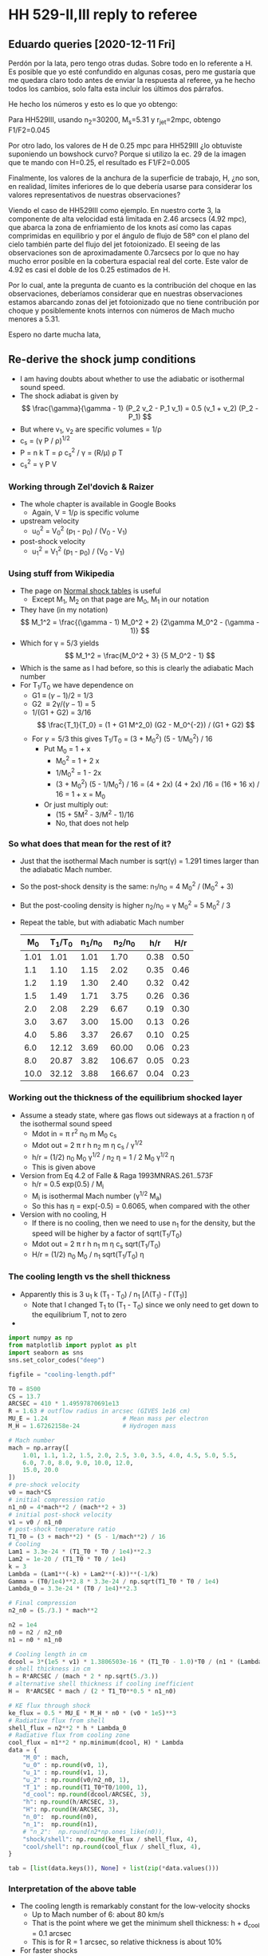 * HH 529-II,III reply to referee


** Eduardo queries [2020-12-11 Fri]
Perdón por la lata, pero tengo otras dudas. Sobre todo en lo referente a H. Es posible que yo esté confundido en algunas cosas, pero me gustaría que me quedara claro todo antes de enviar la respuesta al referee, ya he hecho todos los cambios, solo falta esta incluir los últimos dos párrafos.

He hecho los números y esto es lo que yo obtengo:
#+attr_html: :width 600
[[file:eduardo-email-equations-2020-12-11.png]]

Para HH529III, usando n_2=30200, M_s=5.31 y r_jet=2mpc, obtengo F1/F2=0.045

Por otro lado, los valores de H de 0.25 mpc para HH529III ¿lo obtuviste suponiendo un bowshock curvo? Porque si utilizo la ec. 29 de la imagen que te mando con H=0.25, el resultado es F1/F2=0.005

Finalmente, los valores de la anchura de la superficie de trabajo, H, ¿no son, en realidad, límites inferiores de lo que debería usarse para considerar los valores representativos de nuestras observaciones? 

Viendo el caso de HH529III como ejemplo. En nuestro corte 3, la componente de alta velocidad está limitada en 2.46 arcsecs (4.92 mpc), que abarca la zona de enfriamiento de los knots así como las capas comprimidas en equilibrio y por el ángulo de flujo de 58º con el plano del cielo también parte del flujo del jet fotoionizado. El seeing de las observaciones son de aproximadamente 0.7arcsecs por lo que no hay mucho error posible en la cobertura espacial real del corte. Este valor de 4.92 es casi el doble de los 0.25 estimados de H.

Por lo cual, ante la pregunta de  cuanto es la contribución del choque en las observaciones, deberíamos considerar que en nuestras observaciones estamos abarcando zonas del jet fotoionizado que no tiene contribución por choque y posiblemente knots internos con números de Mach mucho menores a 5.31. 

Espero no darte mucha lata,




** Re-derive the shock jump conditions
+ I am having doubts about whether to use the adiabatic or isothermal sound speed.
+ The shock adiabat is given by
  \[
  \frac{\gamma}{\gamma - 1} (P_2 v_2 - P_1 v_1) = 0.5 (v_1 + v_2) (P_2 - P_1)
  \]
+ But where v_1, v_2 are specific volumes = 1/\rho
+ c_s = (\gamma P / \rho)^{1/2}
+ P = n k T = \rho c_s^2 / \gamma = (R/\mu) \rho T
+ c_s^2 = \gamma P V
*** Working through Zel'dovich & Raizer
+ The whole chapter is available in Google Books
  + Again, V = 1/\rho is specific volume
+ upstream velocity
  + u_0^2 = V_0^2 (p_1 - p_0) / (V_0 - V_1)
+ post-shock velocity
  + u_1^2 = V_1^2 (p_1 - p_0) / (V_0 - V_1)

*** Using stuff from Wikipedia
:PROPERTIES:
:ID:       390B7BA9-2B56-4BEA-BF7E-954908D9FB40
:END:
+ The page on [[https://en.wikipedia.org/wiki/Normal_shock_tables][Normal shock tables]] is useful
  + Except M_1, M_2 on that page are M_0, M_1 in our notation
+ They have (in my notation)
  \[
  M_1^2 = \frac{(\gamma - 1) M_0^2 + 2} {2\gamma M_0^2 - (\gamma - 1)}
  \]
+ Which for \gamma = 5/3 yields
  \[
  M_1^2 = \frac{M_0^2 + 3} {5 M_0^2 - 1}
  \]
+ Which is the same as I had before, so this is clearly the adiabatic Mach number
+ For T_1/T_0 we have dependence on
  + G1 \equiv (\gamma-1)/2 = 1/3
  + G2 \equiv 2\gamma/(\gamma-1) = 5
  + 1/(G1 + G2) = 3/16
    \[
    \frac{T_1}{T_0} = (1 + G1 M^2_0) (G2 - M_0^{-2}) / (G1 + G2)
    \]
  + For \gamma=5/3 this gives T_1/T_0 = (3 + M_0^2) (5 - 1/M_0^2) / 16
    + Put M_0 = 1 + x
      + M_0^2 = 1 + 2 x
      + 1/M_0^2 = 1 - 2x
      + (3 + M_0^2) (5 - 1/M_0^2) / 16 = (4 + 2x) (4 + 2x) /16
        = (16 + 16 x) / 16 = 1 + x = M_0
    + Or just multiply out:
      + (15 + 5M^2 - 3/M^2 - 1)/16
      + No, that does not help
  

*** So what does that mean for the rest of it?
+ Just that the isothermal Mach number is sqrt(\gamma) = 1.291 times larger than the adiabatic Mach number.
+ So the post-shock density is the same: n_1/n_0 = 4 M_0^2 / (M_0^2 + 3)
+ But the post-cooling density is higher n_2/n_0 = \gamma M_0^2 = 5 M_0^2 / 3
+ Repeat the table, but with adiabatic Mach number
  |   M_0 | T_1/T_0 | n_1/n_0 |  n_2/n_0 |  h/r |  H/r |
  |------+-------+-------+--------+------+------|
  | 1.01 |  1.01 |  1.01 |   1.70 | 0.38 | 0.50 |
  |  1.1 |  1.10 |  1.15 |   2.02 | 0.35 | 0.46 |
  |  1.2 |  1.19 |  1.30 |   2.40 | 0.32 | 0.42 |
  |  1.5 |  1.49 |  1.71 |   3.75 | 0.26 | 0.36 |
  |  2.0 |  2.08 |  2.29 |   6.67 | 0.19 | 0.30 |
  |  3.0 |  3.67 |  3.00 |  15.00 | 0.13 | 0.26 |
  |  4.0 |  5.86 |  3.37 |  26.67 | 0.10 | 0.25 |
  |  6.0 | 12.12 |  3.69 |  60.00 | 0.06 | 0.23 |
  |  8.0 | 20.87 |  3.82 | 106.67 | 0.05 | 0.23 |
  | 10.0 | 32.12 |  3.88 | 166.67 | 0.04 | 0.23 |
  #+TBLFM: $2=(3 + $1**2) (5 - 1/$1**2)/16;f2::$3=4 $1**2/($1**2 + 3);f2::$4=5 $1**2 / 3;f2::$5=0.5 / $1 sqrt(5/3) ;f2::$6=0.5 $1 / $3 sqrt($2) ;f2


*** Working out the thickness of the equilibrium shocked layer
:PROPERTIES:
:ID:       26FA772C-C816-433B-B2FC-B2BED7890433
:END:
+ Assume a steady state, where gas flows out sideways at a fraction \eta of the isothermal sound speed
  + Mdot in = \pi r^2 n_0 m M_0 c_s
  + Mdot out = 2 \pi r h n_2 m \eta c_s / \gamma^{1/2}
  + h/r = (1/2) n_0 M_0 \gamma^{1/2} / n_2 \eta = 1 / 2 M_0 \gamma^{1/2} \eta
  + This is given above
+ Version from Eq 4.2 of Falle & Raga 1993MNRAS.261..573F
  + h/r = 0.5 exp(0.5) / M_i
  + M_i is isothermal Mach number (\gamma^{1/2} M_a)
  + So this has \eta = exp(-0.5) = 0.6065, when compared with the other
+ Version with no cooling, H
  + If there is no cooling, then we need to use n_1 for the density, but the speed will be higher by a factor of sqrt(T_1/T_0)
  + Mdot out = 2 \pi r h n_1 m \eta c_s sqrt(T_1/T_0)
  + H/r = (1/2) n_0 M_0 / n_1 sqrt(T_1/T_0) \eta
*** The cooling length vs the shell thickness
+ Apparently this is 3 u_1 k (T_1 - T_0) / n_1 [\Lambda(T_1) - \Gamma(T_1)]
  + Note that I changed T_1 to (T_1 - T_0) since we only need to get down to the equilibrium T, not to zero
+

#+begin_src python :return tab
  import numpy as np
  from matplotlib import pyplot as plt
  import seaborn as sns
  sns.set_color_codes("deep")

  figfile = "cooling-length.pdf"

  T0 = 8500
  CS = 13.7
  ARCSEC = 410 * 1.49597870691e13
  R = 1.63 # outflow radius in arcsec (GIVES 1e16 cm)
  MU_E = 1.24                     # Mean mass per electron
  M_H = 1.67262158e-24            # Hydrogen mass

  # Mach number
  mach = np.array([
      1.01, 1.1, 1.2, 1.5, 2.0, 2.5, 3.0, 3.5, 4.0, 4.5, 5.0, 5.5,
      6.0, 7.0, 8.0, 9.0, 10.0, 12.0,
      15.0, 20.0
  ])
  # pre-shock velocity
  v0 = mach*CS
  # initial compression ratio
  n1_n0 = 4*mach**2 / (mach**2 + 3)
  # initial post-shock velocity
  v1 = v0 / n1_n0
  # post-shock temperature ratio
  T1_T0 = (3 + mach**2) * (5 - 1/mach**2) / 16
  # Cooling
  Lam1 = 3.3e-24 * (T1_T0 * T0 / 1e4)**2.3
  Lam2 = 1e-20 / (T1_T0 * T0 / 1e4)
  k = 3
  Lambda = (Lam1**(-k) + Lam2**(-k))**(-1/k)
  Gamma = (T0/1e4)**2.8 * 3.3e-24 / np.sqrt(T1_T0 * T0 / 1e4)
  Lambda_0 = 3.3e-24 * (T0 / 1e4)**2.3

  # Final compression
  n2_n0 = (5./3.) * mach**2

  n2 = 1e4
  n0 = n2 / n2_n0
  n1 = n0 * n1_n0

  # Cooling length in cm
  dcool = 3*(1e5 * v1) * 1.3806503e-16 * (T1_T0 - 1.0)*T0 / (n1 * (Lambda - Gamma))
  # shell thickness in cm
  h = R*ARCSEC / (mach * 2 * np.sqrt(5./3.))
  # alternative shell thickness if cooling inefficient
  H =  R*ARCSEC * mach / (2 * T1_T0**0.5 * n1_n0)

  # KE flux through shock
  ke_flux = 0.5 * MU_E * M_H * n0 * (v0 * 1e5)**3
  # Radiative flux from shell
  shell_flux = n2**2 * h * Lambda_0
  # Radiative flux from cooling zone
  cool_flux = n1**2 * np.minimum(dcool, H) * Lambda
  data = {
      "M_0" : mach,
      "u_0" : np.round(v0, 1),
      "u_1" : np.round(v1, 1),
      "u_2" : np.round(v0/n2_n0, 1),
      "T_1" : np.round(T1_T0*T0/1000, 1),
      "d_cool": np.round(dcool/ARCSEC, 3),
      "h": np.round(h/ARCSEC, 3),
      "H": np.round(H/ARCSEC, 3),
      "n_0":  np.round(n0),
      "n_1":  np.round(n1),
      # "n_2":  np.round(n2*np.ones_like(n0)),
      "shock/shell": np.round(ke_flux / shell_flux, 4),
      "cool/shell": np.round(cool_flux / shell_flux, 4),
  }

  tab = [list(data.keys()), None] + list(zip(*data.values()))
#+end_src

#+RESULTS:
|   M_0 |    u_0 |   u_1 |  u_2 |     T_1 |  d_cool |     h |     H |     n_0 |     n_1 | shock/shell | cool/shell |
|------+-------+------+-----+--------+--------+-------+-------+--------+--------+-------------+------------|
| 1.01 |  13.8 | 13.6 | 8.1 |    8.6 |  0.021 | 0.625 | 0.807 | 5882.0 | 5970.0 |      0.0186 |      0.012 |
|  1.1 |  15.1 | 13.1 | 7.5 |    9.3 |   0.02 | 0.574 | 0.744 | 4959.0 | 5701.0 |       0.022 |      0.014 |
|  1.2 |  16.4 | 12.7 | 6.8 |   10.2 |   0.02 | 0.526 |  0.69 | 4167.0 | 5405.0 |      0.0262 |     0.0163 |
|  1.5 |  20.5 | 12.0 | 5.5 |   12.7 |  0.019 | 0.421 | 0.583 | 2667.0 | 4571.0 |      0.0409 |     0.0241 |
|  2.0 |  27.4 | 12.0 | 4.1 |   17.7 |   0.02 | 0.316 | 0.495 | 1500.0 | 3429.0 |      0.0728 |     0.0407 |
|  2.5 |  34.2 | 12.7 | 3.3 |   23.8 |  0.022 | 0.253 | 0.451 |  960.0 | 2595.0 |      0.1137 |     0.0627 |
|  3.0 |  41.1 | 13.7 | 2.7 |   31.2 |  0.024 |  0.21 | 0.426 |  667.0 | 2000.0 |      0.1638 |     0.0901 |
|  3.5 |  47.9 | 14.9 | 2.3 |   39.8 |  0.026 |  0.18 |  0.41 |  490.0 | 1574.0 |      0.2229 |      0.123 |
|  4.0 |  54.8 | 16.3 | 2.1 |   49.8 |  0.027 | 0.158 |   0.4 |  375.0 | 1263.0 |      0.2911 |     0.1612 |
|  4.5 |  61.6 | 17.7 | 1.8 |   61.1 |  0.029 |  0.14 | 0.392 |  296.0 | 1032.0 |      0.3685 |     0.2047 |
|  5.0 |  68.5 | 19.2 | 1.6 |   73.8 |   0.03 | 0.126 | 0.387 |  240.0 |  857.0 |      0.4549 |     0.2534 |
|  5.5 |  75.4 | 20.7 | 1.5 |   87.7 |  0.032 | 0.115 | 0.383 |  198.0 |  722.0 |      0.5504 |     0.3073 |
|  6.0 |  82.2 | 22.3 | 1.4 |  103.0 |  0.037 | 0.105 |  0.38 |  167.0 |  615.0 |      0.6551 |     0.3664 |
|  7.0 |  95.9 | 25.4 | 1.2 |  137.6 |  0.069 |  0.09 | 0.376 |  122.0 |  462.0 |      0.8916 |     0.5002 |
|  8.0 | 109.6 | 28.7 | 1.0 |  177.4 |  0.163 | 0.079 | 0.374 |   94.0 |  358.0 |      1.1646 |     0.6546 |
|  9.0 | 123.3 | 32.0 | 0.9 |  222.6 |  0.361 |  0.07 | 0.372 |   74.0 |  286.0 |      1.4739 |     0.8298 |
| 10.0 | 137.0 | 35.3 | 0.8 |  273.0 |  0.739 | 0.063 |  0.37 |   60.0 |  233.0 |      1.8196 |     0.5136 |
| 12.0 | 164.4 | 42.0 | 0.7 |  389.9 |  2.584 | 0.053 | 0.369 |   42.0 |  163.0 |      2.6203 |     0.2109 |
| 15.0 | 205.5 | 52.1 | 0.5 |  605.1 | 12.076 | 0.042 | 0.367 |   27.0 |  105.0 |      4.0942 |     0.0703 |
| 20.0 | 274.0 | 69.0 | 0.4 | 1069.9 | 89.067 | 0.032 | 0.366 |   15.0 |   60.0 |      7.2785 |     0.0169 |
*** Interpretation of the above table
+ The cooling length is remarkably constant for the low-velocity shocks
  + Up to Mach number of 6: about 80 km/s
  + That is the point where we get the minimum shell thickness: h + d_cool = 0.1 arcsec
  + This is for R = 1 arcsec, so relative thickness is about 10%
+ For faster shocks
** Insights from the JaneWR shock models
+ These are for shocks between 68 and 153 km/s
+ They are matched to the same value of n_2 when it has cooled back down to the equilibrium T
+ In all cases, the [O III] comes from the part of the cooling zone where 10 kK < T < 40 kK, which is just before it gets back to the equilibrium T
+ The summed [O III] emission from the cooling zone is higher in the slower shocks
+ This is because the gas has a slower exhaust for higher Mach number shocks M \to 1/M
  + And so the cooling layer is thinner for the higher-M shocks  because dx \approx u_2 t_cool
  + I thought there was something else going on too, but that is just because I had not put the distances in physical units properly - all sorted now
+ The post-shock T exceeds 20,000 K for M = 2.3 => u_0 \approx 30 km/s
+ It exceeds 40,000 K for M = 3.5 => u_0 \approx 50 km/s
+ So this will give the following regimes
  1. u_0 < 30 km/s (T_1 = 10 \to 20,000 K)
     - [O III] from all the cooling zone
     - Relative contribution to [O III] = shock/shell \propto M^2 (climbs to about 10%)
  2. 30 < u_0 < 50 km/s (T_1 = 20 \to 50,000 K)
     - All of cooling zone still emits [O III], but it starts to be a smaller fraction
     - Other coolants, such as C III, N III, C IV become more important (UV lines)
     - Relative contribution to [O III] has a maximum at about 50 km/s of about 15%
  3. 50 < u_0 < 120 km/s (T_1 = 50 \to 200,000 K)
     - Cooling predominantly from He II
       - That is what the Cloudy output files seem to be saying, but that seems prima facie unlikely
     - 
** Shock versus shell emission
+ This is what we implement above in the python program
+ Shock emission F_{shock}= 0.5 \rho_0 u_0^3
  # \[
  # F_{\text{shock}} = 0.5 \rho_0 u_0^3
  # \]
+ Shell emission F_{shell} = (\rho_2 / \mu m_H)^2 \Lambda_0 h 
  # \[
  # F_{\text{shell}} = (\rho_2 / \mu m_{\text{H}} )^2 \Lambda_0 h
  # \]
+ Except that we really want it in terms of isothermal Mach number, so
  + u_0 = M_i c_i
  + \rho_0 = \rho_2 / M_i^2
  + h = 0.8244 R_j / M_i
+ Working
  + F_1 = 0.5 n_2 \mu m_H M_i^3 c_i^3 / M_i^2 = 0.5 \mu m_H n_2 M_i c_i^3
  + F_2 = (n_2^2 R_j / M_i) 0.8244 \Lambda_0
  + F_1/F_2 = 0.6065 M_i^2 c_i^3 \mu m_h / (n_2 R_j \Lambda_0)
  + Check units:
    + Numerator: (cm/s)^3 g = g cm^3 s^-3
    + Denominator: cm^-3 cm erg cm^3 s^-1
      + erg = g cm^2 s^-2
      + => cm g cm^2 s^-2 s^-1 = g cm^3 s^-3
+ Typical values:
  + n_2 = 10,000 pcc
  + R = 1 mpc = 3.086e+15 cm
  + \Lambda_0 = 2.3e-24 erg cm^3 s^-1
  + c_i = 13.7e5 / sqrt(\gamma)  = 10.6e5 cm/s
  + \mu = 0.62
    + *NO* This \mu is different from the mean mass per particle
    + It should be the mean mass per electron, which is \mu_e = (1 + 4 y)/(1 + y) = 2\mu if He is singly ionized
    + For y = 0.087 this gives \mu_e = 1.24
  + => F_1/F_2 = 0.6065 10.6e5**3 1.24 1.67262158e-24 / 1e4 3.085677582e15 2.3e-24
  + => F_1/F_2 = 0.0211100567373
  + F_1/F_2 = 0.021 M_i^2 (n_2 / 1e4 pcc)^-1 (R / mpc)^-1 (\Lambda_0 / 2.3e-24)^{-1}
# + So the ratio is
#   \[
#   \frac{F_{\text{shock}}}{F_{\text{shell}}}
#   = 0.021 M^2
#   \left( \frac{n_2}{\SI{1e4}{cm^{-3}}} \right)^{-1}
#   \left( \frac{R}{\SI{1}{mpc}} \right)^{-1}
#   \left( \frac{\Lambda_0}{\SI{2.3e-24}{erg.cm^3.s^{-1}}} \right)^{-1}
#   \]
+ Re-calculation [2020-12-13 Sun]
  + Eduardo normalizes with mpc = 3.086e+15 cm, and with pcc instead of 1e4 pcc, in which case I get
    + F_1/F_2 = 210 M^2 (1 pcc/n_2) (1 mpc / r_j)
    + This is still different from Eduardo's value of 97.5
    + There is a factor of 2 difference because Eduardo uses \mu = 0.62
      + This is wrong because the densities are electron densities, so the \mu there needs to be \mu_e = 1.24 => Eduardo should have 195.
    + Remaining factor of 1.077 difference
      + Mainly due to different \Lambda_0: I used 2.3e-24, Eduardo uses 2.5e-24
+ So, results for particular shocks are done again below

*** F_1/F_2 values for II and III
+ We have F_1/F_2 = 0.021 M^2 (n_2 / 1e4 pcc)^-1 (R / mpc)^-1
+ But we really need to combine the two shocks in the working surface, say A and B
  + We want (F1A + F1B) / (F2A + F2B)
  + (F1A / F2A + (F1B / F2B) (F2B / F2A)) / (1 + F2B / F2A)
  + F2B / F2A = HB/HA
  + F1/F2 = (F1/F2)_A + (HB/HA) (F1/F2)_B / (1 + HB/HA)
+ Table of the 4 shocks (s1, s2 are A, B)
  | Shock  |  V |   M | H/rj |   n2 | rj | F1/F2 |
  |--------+----+-----+------+------+----+-------|
  | II s1  | 19 | 1.8 | 0.46 | 1.19 |  2 | 0.029 |
  | II s2  | 28 | 2.6 | 0.32 | 1.19 |  2 | 0.060 |
  | III s1 | 70 | 6.6 | 0.12 | 3.02 |  2 | 0.151 |
  | III s2 | 57 | 5.4 | 0.15 | 3.02 |  2 | 0.101 |
  #+TBLFM: $3=sqrt(5/3) $2/13.7;f1::$4=0.5 sqrt(exp(1)) / $3;f2::$7=210.0e-4 $3**2 / $6 $5; f3
+ So,
  + II:
    + HB/HA = 0.41/0.59 = 0.695
    + F1/F2 = (0.029 + 0.695 0.060) / (1 + 0.695) = 0.041
  + III:
    + HB/HA = 1.25
    + F1/F2 = (0.151 + 1.25 0.101) / (1 + 1.25) = 0.123



*** F_1/F_2 for the [O III] 5007 line
+ From the [[file:~/Dropbox/shock-cloudy/][file:~/Dropbox/shock-cloudy/]] project, we find the following for the fractional contribution of [O III] 5007 to the total emission in the cooling zone: ~f(5007)~ in table below
+ We also calculate the Mach number, and the F_1/F_2 assuming n_2 = 1e4 pcc and R = 3.24 mpc (1e16 cm)
+ Then we multiply them together and divide by 0.33, which is the 5007 fraction for the nebula gas
  |   V | f(5007) |    M | F_1/F_2 TOT | F_1/F_2 5007 | T_5007 |      T_1 |
  |-----+---------+------+-----------+------------+-------+---------|
  |  17 |   0.362 | 1.24 |     0.042 |      0.046 |  9600 |  10485. |
  |  19 |   0.371 | 1.39 |     0.052 |      0.058 | 10300 |  11745. |
  |  24 |   0.368 | 1.75 |     0.083 |      0.093 | 11400 |  15052. |
  |  28 |   0.352 | 2.04 |     0.112 |      0.119 | 12300 |  18109. |
  |  34 |   0.310 | 2.48 |     0.166 |      0.156 | 13500 |  23515. |
  |  39 |   0.272 | 2.85 |     0.219 |      0.181 | 14400 |  28817. |
  |  48 |   0.211 | 3.50 |     0.331 |      0.212 | 15400 |  39846. |
  |  61 |   0.143 | 4.45 |     0.535 |      0.232 | 16500 |  59957. |
  |  75 |   0.100 | 5.47 |     0.808 |      0.245 | 16700 |  86862. |
  | 106 |   0.056 | 7.74 |     1.618 |      0.275 | 16600 | 166540. |
  #+TBLFM: $3=$1 / 13.7;f2::$4=0.027 $3**2;f3::$5=$2 $4 / 0.33;f3::$7=8500 (3 + $3**2) (5 - 1/$3**2)/16 ; f0
+ So the F_1/F_2 fractions need to be multiplied by
  + II: 1.36
  + III: 0.54
+ This gives final values
  | Shock  |  V |   M | H/r_j |   n_2 | F_1/F_2 5007 | T 5007 |
  |--------+----+-----+------+------+------------+--------|
  | II s1  | 19 | 1.4 | 0.59 | 1.19 |      0.079 |  10300 |
  | II s2  | 28 | 2.0 | 0.41 | 1.19 |      0.162 |  12300 |
  | III s1 | 70 | 5.1 | 0.16 | 3.02 |      0.130 |  16500 |
  | III s2 | 57 | 4.2 | 0.20 | 3.02 |      0.124 |  16200 |
+ Conclusion is that F_1/F_2 5007 is about 0.1 for both working surfaces
+ Note that T_5007 is the mean T weighted by 5007 emissivity in the cooling zone
*** Estimating t^2 for the shock plus shell
+ Set \phi = F_1/F_2 (5007)
+ Then mean temperature is T_0 = (T_neb + \phi T_5007) / (1 + \phi)
+ t^2 is [(T_neb - T_0)^2 + \phi (T_5007 - T_0)^2] / T_0^2 (1 + \phi)
  | Shock  |    \phi | T 5007 | T_neb |    T_0 |     t^2 |
  |--------+-------+--------+------+-------+--------|
  | II s1  | 0.079 |  10300 | 8500 | 8632. | 0.0030 |
  | II s2  | 0.162 |  12300 | 8500 | 9030. | 0.0212 |
  | III s1 | 0.130 |  16500 | 8500 | 9420. | 0.0734 |
  | III s2 | 0.124 |  16200 | 8500 | 9349. | 0.0666 |
  #+TBLFM: $5=($4 + $2 $3)/(1 + $2);f0::$6=(($4 - $5)**2 + $2 ($3 - $5)**2) / ($5**2 (1 + $2)) ; f4

** Excitation temperatures of lines

+ k T = h c / \lambda
+ 5007 \AA : 29168 K
+ 4363 \AA : 62134 K
+ Data from Atomic Line List

** Line profiles following HRH87
+ HRH use \phi as inclination of axis to line of sight
  + In our paper, we use an angle with the plane of sky: i = 90 - \phi
  + so cos \phi = sin i
+ They are treating a shocked cloudlet model
  + This cannot apply in Orion, since a dense cloudlet would be very visible
  + Nonetheless, their treatment of the bow shock should be fine
+ Also they are considering equilibrium pre-ionization
  + This is different from our case of total pre-ionization
+ They calculate the extrema of the of the bow velocities
  + V+ = 0.5 V_s (1 + cos \phi) + \gamma
  + V- = -0.5 V_s (1 - cos \phi) + \gamma
+ \gamma is the projected LOS velocity of the "obstacle", which in our case is the working surface
+ V_s is the shock velocity on the axis of the bow
  + This is V_s1 or V_s2
  + *But* the model does not apply so much to the jet shock since it is planar, not a bow shock
    + In the WS frame, the streamlines have to bend round through more than 90 degrees
+ So \gamma = -V_ws cos \phi
+ So we have
  + FWZI = V+ - V- = V_s
  + Median velocity: V_med = (V+ + V-) / 2 = 0.5 V_s cos \phi + \gamma
  + Or in our notation: V_med = 0.5 V_s sin i - V_ws sin i = -(V_ws - V_s/2) sin i
  + Most negative velocity is V- = -0.5 V_s (1 - sin i) - V_ws sin i = -V_s/2  - (V_ws - V_s/2) sin i
  + Most positive velocity is V+ = 0.5 V_s (1 + sin i) - V_ws sin i = +V_s/2  - (V_ws - V_s/2) sin i
  + Or to put it more succinctly, the span of velocities is V = V_med \pm V_s/2
  + If we have a terminal bow, then V_WS = V_s, in which case:
    + V_med = -0.5 V_ws sin i 
    + V- = -0.5 V_ws (1 + sin i) 
+ However, it is very hard to measure V_med observationally, since the profile is probably double-peaked, but the lower-velocity peak is buried in the nebular emission.
+ It is probably easier to measure V-
  + We could take the 10% level on the blue side
*** How to deduce inclination
+ Assume that we measure V- and V_pos from proper motions
  + V_pos = V_Ws cos i
  + V- = -0.5 V_ws (1 + sin i)
+ How to find inclination in terms of ratio of these velocities
  + X \equiv -V-/V_pos = 0.5 (1 + sin i) / cos i
  + X = (sec i + tan i) / 2
  + Put t \equiv tan i
  + 2 X = sqrt(1 + t^2) + t
  + (2 X - t)^2 = 1 + t^2 = 4 X^2 - 4 X t + t^2
  + 4 X t = 4 X^2 - 1
  + t = X - 1/(4 X)
+ Observations of HH 529 III
  + V_pos = 36 (a2) or 30 (b1), so 33 +/- 3
  + V- = -50 (heliocentric), -78 +/- 2 wrt OMC
  + => X = 78 +/- 2 / 33 +/- 3 = 2.364 +/- 0.223
  + tan i = (2.364 +/- 0.223) - 0.25/(2.364 +/- 0.223) = 2.258 +/- 0.223
  + => i = 66 +/- 2
  + => V_ws = (33 +/- 3) / cos (66 +/- 2) = 81 +/- 10
+ Compare with the bullet approximation
  + V = -25 (heliocentric), -53 +/- 2 wrt OMC
  + tan i = (53 +/- 2) / (33 +/- 3) = 1.606 +/- 0.158
  + i = 58.09 +/- 2.53
  + V_WS = 62.43 +/- 2.32
*** Values of \alpha for min and max velocity
+ 
    
** Parameters of the HH 529 II and III shocks
+ There are two possibilities for the shocks
  1. They may be propagating into the nebula
  2. They may be internal working surfaces in the jet beam
+ From HH 529 III we get a total speed of hypot(35, 57) = 67 km/s at an inclination of 60 deg from the plane of the sky
+ From HH 529 II, we have
  | comp | Vr       | Vt       | V            | i            |
  |------+----------+----------+--------------+--------------|
  | II a | 50 +/- 5 | 21 +/- 9 | 54.2 +/- 5.8 | 67.2 +/- 9.0 |
  | II b | 57 +/- 5 | 26 +/- 5 | 62.6 +/- 5.0 | 65.5 +/- 4.6 |
  #+TBLFM: $4=sqrt($2**2 + $3**2);f1::$5=arctan($2/$3);f1
+ These are consistent with what is in the paper: about 60 km/s for HH 529 II





*** Post-shock temperature and density
\[
T = \frac{3 \mu m_p}{16 k} V^2 
\]

|  V |   \Delta T |   M^2 |
|----+-------+------|
| 20 | 5.9e3 |  2.8 |
| 30 | 1.3e4 |  6.3 |
| 40 | 2.4e4 | 11.1 |
| 50 | 3.7e4 | 17.4 |
| 60 | 5.3e4 |   25 |
| 70 | 7.2e4 | 34.0 |
| 80 | 9.4e4 | 44.4 |
| 90 | 1.2e5 | 56.3 |
#+TBLFM: $2=3 0.5 1.3 $mp ($1 $km)**2 / 16 $k ; s2::$3=($1/12)**2 ; f1

So, on the assumption of a terminal bow shock, we get a Mach number of around 5 to 6 and a post-shock T of around 60,000 K, with a compression factor of 30

For an internal working surface, such as for HH 529-II, the \alpha ratio should be of order unity, whereas \beta is probably \ge 0.5.  If we take \alpha = 1, and \beta = 0.5, then the inner and outer shock velocities are 1/3 of the WS velocity, so about 20 km/s: M = 2.

This is consistent with the relatively small velocity width of the HH 529 II profile. 

Compare with
\[
c^2 = k T_0 / \mu m_H \Rightarrow T_0 = \mu m_H c^2 / k 
\]
so that
\[
\frac{T}{T_0} = 1 + \frac{3}{16} M^2
\]

*** 

*** Mach angle
+ Compare width with distance from source (in Orion S?)
+ This can give a Mach angle, which could restrict the jet velocity
+ Except that hoop stresses in a magnetized jet could keep it from expanding
*** Different velocities
+ Ambient velocity V_a
+ Jet velocity V_j
+ Working surface velocity V_ws
+ V_j > V_ws > V_a
+ n_a (V_ws - V_a)^2 = n_j (V_j - V_ws)^2 = n_ws c_0^2
+ Put \alpha = n_j / n_a
+ put \beta = V_a / V_j
+ put u = V_ws / V_j
+ n_a V_j^2 (u - \beta)^2 = \alpha n_a V_j^2 (1 - u)^2
  + (u - \beta)^2 = \alpha (1 - u)^2
  + u^2 - 2\beta u + \beta^2 = \alpha - 2\alpha u + \alpha u^2
  + (1 - \alpha) u^2 + 2(\alpha - \beta) u + (\beta^2 - \alpha) = 0
+ u = [-2(\alpha - \beta) \pm sqrt(4(\alpha - \beta)^2 - 4 (1 - \alpha) (\beta^2 - \alpha))] / 2 (1 - \alpha)
  + u = [-(\alpha - \beta) \pm sqrt(\alpha^2 - 2\alpha\beta + \beta^2 - \beta^2 + \alpha + \alpha\beta^2 - \alpha^2) ] / (1 - \alpha)
  + u = [-(\alpha - \beta) \pm (1 - \beta) sqrt(\alpha) ] / (1 - \alpha)
  + u = [(1 - \beta) \alpha^{1/2} - (\alpha - \beta)] / (1 - \alpha)
+ [X] *try again with added sound speed*
  + n_a [(V_ws - V_a)^2 + c_0^2/\gamma] = n_j [(V_j - V_ws)^2 + c_0^2/\gamma] = n_ws c_0^2/\gamma
  + same but use M = V_j/c_0
    + Although actually, what is observed is Mach number of the WS, which is M = u V_j/c_0
    + So, we divide through by n_a V_j^2, using c_0^2/\gamma V_j^2 = u^2/\gamma M^2
    + /From now on, I write M^2 instead of \gamma M^2, so M is the isothermal Mach number/
  + (u - \beta)^2 + u^2/M^2 = \alpha [(1 - u)^2 + u^2/M^2]
  + u^2 - 2\beta u + \beta^2 + u^2/M^2 = \alpha - 2\alpha u + \alpha u^2 + \alpha u^2/M^2
  + (1 - \alpha) (1 + 1/M^2) u^2 + 2(\alpha - \beta) u + (\beta^2 - \alpha) = 0
  + u = [-(\alpha - \beta) \pm sqrt(\alpha^2 - 2\alpha\beta + \beta^2 + (-\beta^2 + \alpha + \alpha\beta^2 - \alpha^2) (1 + 1/M^2)) ] / (1 - \alpha) (1 + 1/M^2)
  + u = [-(\alpha - \beta) \pm sqrt(\alpha (1 - \beta)^2 - (1 - \alpha) (\beta^2 - \alpha) / M^2)] / [(1 - \alpha) (1 + 1/M^2)]
  + u = [sqrt(\alpha (1 - \beta)^2 - (1 - \alpha) (\beta^2 - \alpha) / M^2) - (\alpha - \beta)] / [(1 - \alpha) (1 + 1/M^2)]
  + /check what happens for \beta = 0/
    + This is a simpler case and will let us see why there is no apparent solution for high \alpha
    + n_a [V_ws^2 + c_0^2] = n_j [(V_j - V_ws)^2 + c_0^2] = n_ws c_0^2
    + u^2 (1 + 1/M^2) = \alpha [(1 - u)^2 + u^2/M^2]
    + \alpha = u^2 (1 + 1/M^2) /  [(1 - u)^2 + u^2/M^2]
      + Put u = 1 => \alpha = (M^2 + 1)
    + *Mow I have the answer* For larger density contrasts than this, the thermal pressure of the jet cannot be balanced by any ram pressure of the environment
    + So the maximum \alpha for general \beta is given by
      + \alpha = 1 + (1 - \beta)^2 M^2 
+ Special case of \alpha = 1
  + This is singular, so do an expansion:
    + \alpha = 1 + \varepsilon
    + u = [(1 - \beta) (1 + 0.5\varepsilon) - (1 - \beta) - \varepsilon] / (-\varepsilon)
    + u = [1 - 0.5 (1 - \beta)] = 0.5 (1 + \beta)
    + Same as using l'Hôpital's rule
    + V_1s / V_WS = (1 - \beta) / (1 + \beta)
    + V_2s / V_WS = (1 - \beta) / (1 + \beta)
    + So the two shock velocities are the same
    + So, in order for them both to be supersonic, we need
      + M (1 - \beta) / (1 + \beta)  > 1
      + (1 + \beta) < M (1 - \beta)
      + \beta < (M - 1) / (M + 1)
      + E.g,, with M = 5, we have \beta < 2/3

|    \alpha |    \beta | M |             u |       (1 - u)/u |       (u - \beta)/u |
|-------+------+---+---------------+-----------------+-----------------|
|  0.01 |    0 | 6 |          0.09 |           10.11 |            1.00 |
|   0.1 |    0 | 6 |          0.24 |            3.17 |            1.00 |
|   0.3 |    0 | 6 |          0.35 |            1.86 |            1.00 |
|  1.01 |    0 | 6 |          0.50 |            1.00 |            1.00 |
|   1.5 |    0 | 6 |          0.55 |            0.82 |            1.00 |
|     2 |    0 | 6 |          0.59 |            0.69 |            1.00 |
|   2.5 |    0 | 6 |          0.62 |            0.61 |            1.00 |
|   3.0 |    0 | 6 |          0.64 |            0.56 |            1.00 |
|   7.0 |    0 | 6 |          0.74 |            0.35 |            1.00 |
|  10.0 |    0 | 6 |          0.79 |            0.27 |            1.00 |
| 100.0 |    0 | 6 | (0.98, -0.13) |  (2.8e-3, 0.13) |            1.00 |
|-------+------+---+---------------+-----------------+-----------------|
|  0.01 | 0.25 | 6 |          0.30 |            2.33 |            0.17 |
|   0.1 | 0.25 | 6 |          0.42 |            1.38 |            0.40 |
|  0.25 | 0.25 | 6 |          0.49 |            1.04 |            0.49 |
|  1.01 | 0.25 | 6 |          0.63 |            0.59 |            0.60 |
|   3.0 | 0.25 | 6 |          0.74 |            0.35 |            0.66 |
|  10.0 | 0.25 | 6 |          0.86 |            0.16 |            0.71 |
| 100.0 | 0.25 | 6 | (0.98, -0.15) | (-3.0e-3, 0.15) |   (0.75, -0.04) |
|-------+------+---+---------------+-----------------+-----------------|
|  0.01 |  0.5 | 6 |  (0.48, 0.06) |   (1.05, -0.26) |   (-0.03, 0.13) |
|   0.1 |  0.5 | 6 |          0.59 |            0.69 |            0.15 |
|   0.3 |  0.5 | 6 |          0.66 |            0.52 |            0.24 |
|   0.5 |  0.5 | 6 |          0.70 |            0.43 |            0.29 |
|  1.01 |  0.5 | 6 |          0.75 |            0.33 |            0.33 |
|   2.0 |  0.5 | 6 |          0.81 |            0.23 |            0.38 |
|   3.0 |  0.5 | 6 |          0.84 |            0.19 |            0.40 |
|  10.0 |  0.5 | 6 |          1.00 |            0.00 |            0.50 |
| 100.0 |  0.5 | 6 | (0.98, -0.16) | (-6.1e-3, 0.16) |   (0.50, -0.08) |
|-------+------+---+---------------+-----------------+-----------------|
|  0.01 | 0.75 | 6 |  (0.73, 0.12) |   (0.33, -0.22) | (-3.7e-4, 0.16) |
|   0.1 | 0.75 | 6 |  (0.70, 0.08) |   (0.41, -0.16) |   (-0.06, 0.12) |
|   0.3 | 0.75 | 6 |          0.79 |            0.27 |            0.05 |
|  0.75 | 0.75 | 6 |          0.85 |            0.18 |            0.12 |
|  1.01 | 0.75 | 6 |          0.88 |            0.14 |            0.15 |
|   3.0 | 0.75 | 6 |          0.98 |            0.02 |            0.23 |
|  10.0 | 0.75 | 6 | (1.00, -0.14) |   (-0.02, 0.14) |   (0.26, -0.10) |
| 100.0 | 0.75 | 6 | (0.98, -0.16) | (-6.1e-3, 0.16) |   (0.25, -0.12) |
#+TBLFM: $4=( sqrt($1 (1 - $2)**2 - (1 - $1) ($2**2 - $1) / $3**2)  - ($1 - $2))/(1 - $1) (1 + 1/$3**2);f2::$5=(1 - $4)/$4;f2::$6=($4 - $2)/$4;f2

+ So u is the speed of WS in terms of jet speed
+ 4th column gives inner shock jump in terms of WS speed
+ 5th column gives outer shock jump in terms of WS speed
**** Graph of the velocities versus \alpha

#+begin_src python :results file :return figfile
  import numpy as np
  from matplotlib import pyplot as plt
  import seaborn as sns
  sns.set_color_codes("bright")

  figfile = "shock-velocities.pdf"
  alpha = np.logspace(-1.5, 1.5, 500)
  betas = [0.0, 0.25, 0.50, 0.75]

  VWS = 65.0                      # Velocity of working surface
  CS = 13.7                       # Adiabatic sound speed
  GAMMA = 5./3.

  fig, [axu, axi, axo] = plt.subplots(
      3,
      1,
      sharex=True,
      figsize=(4, 5),
  )

  styles = [
      dict(lw=0.7, color=(0.2, 0.1, 0.05), alpha=1.0),
      dict(lw=1.0, color=(0.5, 0.3, 0.1), alpha=1.0),
      dict(lw=1.4, color=(0.7, 0.45, 0.15), alpha=1.0),
      dict(lw=2.0, color=(0.8, 0.5, 0.2), alpha=1.0),
  ]
  # isothermal Mach number
  M = np.sqrt(GAMMA)*VWS/CS

  # Example models to plot
  # Structure [ [ALPHA, BETA, COLOR], ... ]
  examples = [
      [7.0, 0.0, "c"],
      [1.5, 0.0, "b"],
      [0.5, 0.5, "r"],
  ]

  def ufunc(alpha):
      "Calculate V_ws / V_jet"
      return (np.sqrt(alpha*(1 - beta)**2 - (1 - alpha)*(beta**2 - alpha)/M**2)
              - (alpha - beta)) / ((1 - alpha) * (1 + 1.0/M**2))

  def Vifunc(u):
      "Velocity of (inward-facing) jet shock"
      return VWS*(1 - u)/u

  def Vofunc(u):
      "Velocity of (outward-facing) bow shock"
      return VWS*(u - beta)/u

  for beta, style in zip(betas, styles):
      # u = ((1 - beta)*np.sqrt(alpha) - (alpha - beta)) / (1 - alpha)
      u = ufunc(alpha)
      Vi = Vifunc(u)
      Vo = Vofunc(u)
      m = u <= 1.0
      axu.plot(alpha[m], u[m], **style)
      m = Vi > -CS
      axi.plot(alpha[m], Vi[m], zorder=-1, label=fr"$\beta = {beta:.2f}$", **style)
      m = Vo > -CS
      axo.plot(alpha[m], Vo[m], zorder=-1, **style)

  for alpha, beta, color in examples:
      u = ufunc(alpha)
      Vi = Vifunc(u)
      Vo = Vofunc(u)
      axu.plot(alpha, u,  "o", color=color, mec="k")
      axi.plot(alpha, Vi, "o", color=color, mec="k")
      axo.plot(alpha, Vo, "o", color=color, mec="k")

  for ax in axo, axi:
      ax.axhspan(0.0, CS, color="0.8", alpha=0.8, zorder=0)
      ax.axhline(CS, lw=0.7, ls="-", color="k", zorder=100)
  fig.legend(
      ncol=2,
      loc="upper right",
      bbox_to_anchor=(0.98, 0.72),
      fontsize="small",
  ).set_title(
      "Velocity ratio: " + r"$\beta = V_\mathrm{env}\, / \,V_\mathrm{jet}$",
  )

  axo.set(
      xscale="log",
      xlabel=r"Density ratio: $\alpha = \rho_{\mathrm{jet}} \, / \, \rho_{\mathrm{env}}$",
      ylabel=r"$V_\mathrm{s1}$, km / s",
      ylim=[0, 80],
  )
  axi.set(
      ylabel=r"$V_\mathrm{s2}$, km / s",
      ylim=[0, 200],
  )
  axu.set(
      ylabel=r"$u = V_\mathrm{WS} \, / \, V_\mathrm{jet}$",
      ylim=[0, None],
  )

  sns.despine()
  fig.tight_layout()
  fig.savefig(figfile)


#+end_src

#+RESULTS:
[[file:shock-velocities.pdf]]
*** Global run of velocity, density through the two working surfaces

#+begin_src python :results file :return figfile
  import numpy as np
  from matplotlib import pyplot as plt
  from matplotlib.ticker import MultipleLocator
  import seaborn as sns
  sns.set_color_codes("bright")

  figfile = "hh529-ii-iii-ws-profiles.pdf"


  # Velocities in km/s
  Vws_II, Vws_III = 60.0, 70.0
  Vjet_II, Vjet_III = 93, 127
  Venv_II, Venv_III = 46.5, 0.0
  Vs1_II, Vs1_III = Vws_II - Venv_II, Vws_III - Venv_III
  Vs2_II, Vs2_III = Vjet_II - Vws_II, Vjet_III - Vws_III

  # Velocity at inner edge
  Vedge = 50.0

  # Adiabatic and isothermal sound speeds
  asound = 13.7
  gamma = 5.0/3.0
  csound = asound/np.sqrt(gamma)

  # radii in mpc (2 mpc ≈ 1 arcsec)
  Rjet_II, Rjet_III = 2.0, 2.0
  Rbow_II, Rbow_III = 2.0, 4.0

  
  # equilibrium shell thicknesses in arcsec
  H0 = 0.5 * np.sqrt(np.e) # From Eq 4.2 of Falle & Raga 1993MNRAS.261..573F
  H1_II = H0 * Rbow_II * csound / Vs1_II
  H2_II = H0 * Rjet_II * csound / Vs2_II
  H1_III = H0 * Rbow_III * csound / Vs1_III
  H2_III = H0 * Rjet_III * csound / Vs2_III


  # Positions along axis in arcsec

  # Plot limits 
  zmin, zmax = -18.0, 2.0
  # Positions of working surfaces
  z_II, z_III = -12.0, 0.0
  # positions of shocks
  z1_II, z2_II = z_II + H1_II, z_II - H2_II
  z1_III, z2_III = z_III + H1_III, z_III - H2_III

  # Densities in pcc
  dws_II, dws_III = 1e4, 3e4
  djet_II, djet_III = 1500, 1000
  denv_II, denv_III = 3000, 670

  # Array of positions, velocities, densities
  z = np.linspace(zmin, zmax, 1000)
  V = np.empty_like(z)
  d = np.empty_like(z)

  # Fill in all the regions

  # First jet section
  m = (z <= z2_II)
  # Linear velocity profile up to Vjet_II
  V[m] = Vedge + (Vjet_II - Vedge) * (z[m] - zmin) / (z2_II - zmin)
  d[m] = djet_II * Vjet_II / V[m]

  # Working surface II
  m = (z > z2_II) & (z <= z1_II)
  V[m] = Vws_II
  d[m] = dws_II

  # Second jet section
  m = (z >= z1_II) & (z < z2_III)
  # Linear profile from Venv_II to Vjet_III
  V[m] = Venv_II + (Vjet_III - Venv_II) * (z[m] - z1_II) / (z2_III - z1_II)
  d[m] = denv_II * Venv_II / V[m]

  # Working surface III
  m = (z > z2_III) & (z <= z1_III)
  V[m] = Vws_III
  d[m] = dws_III

  # Undisturbed environment
  m = (z > z1_III)
  V[m] = 0.0
  d[m] = denv_III

  sns.set_color_codes()
  fig, [axV, axd] = plt.subplots(2, 1, figsize=(6, 4), sharex=True)

  axV.plot(z, V, lw=2, color="r")
  axd.plot(z, d, lw=2, color="c")
  axd.set(
      yscale="log",
      xlabel="Distance along jet axis, mpc",
      ylabel="Electron density, cm$^{-3}$",
  )
  #axd.tick_params(labelbottom=False) 
  axV.set(ylabel="Velocity, km s$^{-1}$")
  for ax in axV, axd:
      ax.axvspan(z2_II, z1_II, color="k", alpha=0.1, ec=None)
      ax.axvspan(z2_III, z1_III, color="k", alpha=0.1, ec=None)
      ax.axvline(z_II, color="k", lw=0.5)
      ax.axvline(z_III, color="k", lw=0.5)
  axd.text(z_II, 4e4, "HH 529 II", ha="center")
  axd.text(z_III, 4e4, "HH 529 III", ha="center")
  axd.text(zmin + 2.0, 1e4, "⟵ to jet source\nat $-120$ mpc", ha="center")
  axd.xaxis.set_major_locator(MultipleLocator(5.0))
  axd.minorticks_on()

  sns.despine()
  fig.tight_layout()
  fig.savefig(figfile)
#+end_src

#+RESULTS:
[[file:hh529-ii-iii-ws-profiles.pdf]]
*** Estimating the cooling length
+ P_1 = 2 n_1 k T_1
  + Better P = \rho c^2 / \gamma
  + \rho = n \mu m_H
  + c^2 = \gamma k T / \mu m_H
  + => P = n \mu m_H \gamma k T / \mu m_H \gamma = n k T
    + where n = n_e + n_i
  + Or P = \rho k T / \mu m_H (this is what we use)
+ T_1 = 1/16 (5 M^2 - 1) (1 + 3/M^2) T_0
+ n_1 V_1 = n_0 V_0 = n_0 M c_s
+ n_1 / n_0 = 4 M^2 / (M^2 + 3)
+ Put M = 1 + x
  + M^2 = 1 + 2 x
  + M^-2 = 1 - 2 x
  + 5 M^2 - 1 = 4 + 10 x
  + 1 + 3 M^-2 = 4 - 6 x
+ T_1/T_0 = 1/16 (4 + 10 x) (4 - 6 x) = 1/16 (16 + 14 x) = (1 + 7/8 x)
  + So this implies (T_1/T_0) ~ M^{7/8
  + T_1 - T_0 = 7/8 x T_0
+ n_1 / n_0 = (4 + 8 x) / (4 + 2 x) = (1 + 2 x) (1 - 1/2 x) = 1 + 3/2 x
  + Implying n_1/n_0 \sim M^{3/2}
+ net \Lambda = \Lambda_0 (T_1/T_0)^a - (T_1/T_0)^b
  + (T_1/T_0)^a = 1 + 7a/8 x
  + (T_1/T_0)^b = 1 + 7b/8 x
  + \Lambda = \Lambda_0 7(a-b)/8 x
  + From the bow shock paper, we have a = 2.3, b = -0.5
    + 7(a-b)/8 = 2.45
+ Remember though that we need to normalize to n_2 (not to n_0)
  + n_2 = \gamma M^2 n_0
  + n_0 = n_2 / \gamma M^2
+ d = 3 n_1 V_1 k (T_1 - T_0) / n_1^2 \Lambda
  + 3 M c_0 k M^{7/8} (T_1 - T_0) / M^3 n_0 \Lambda_0 2.45 (M - 1)
  + 1.22 (5/3) (c_0 k T_0 / n_2 \Lambda_0) M^{} M^2 (7/8) x / M^3 x
  + 1.78 (c_0 k T_0 / n_2 \Lambda_0)
  + Where the number is actually 3 (5/3) / (a - b) = 5/(a - b) = 5/2.8
+ Using the \mu's we find that it is
  + 5/(a - b) (\mu_i / \mu) (c_0 k T_0 / n_2 \Lambda_0)
  + where n_2 = \rho_2 / \mu_e m_H is the electron density in the equilibrium shell
  + Values
    + n_2 = 1e4
    + 5/(a - b) = 5/2.8
    + (\mu_i / \mu) = 2
    + c_0 = 13.7 km/s
    + T_0 = 8480 K
    + \Lambda_0 = 2.5e-24
  + Result:
    + 2.291e+14 = 0.074 mpc
** Magnetic field - Alfven speed versus sound speed

*** Talk about how H II regions are thermally dominated
+ Low Alfvén speed, compared with sound speed 
+ Need to consider jet shock (Mach disk) and H II region shock (bow shock) separately
  + Although if we are at an internal working surface, then this might not be an important distinction 
